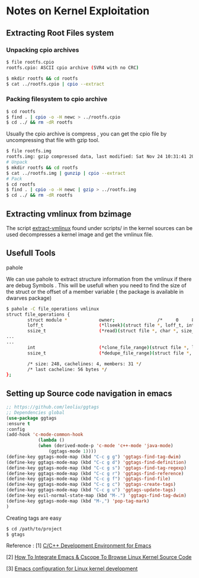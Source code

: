 * Notes on Kernel Exploitation
** Extracting Root Files system
*** Unpacking cpio archives 
    #+BEGIN_SRC sh
    $ file rootfs.cpio 
    rootfs.cpio: ASCII cpio archive (SVR4 with no CRC)

    $ mkdir rootfs && cd rootfs
    $ cat ../rootfs.cpio | cpio --extract
    #+END_SRC
*** Packing filesystem to cpio archive

    #+BEGIN_SRC sh
    $ cd rootfs
    $ find . | cpio -o -H newc > ../rootfs.cpio
    $ cd ../ && rm -dR rootfs
    #+END_SRC

    Usually the cpio archive is compress , you can get the cpio file by uncompressing that file with gzip tool.

    #+begin_src sh
    $ file rootfs.img 
    rootfs.img: gzip compressed data, last modified: Sat Nov 24 10:31:41 2018, from Unix
    # Unpack
    $ mkdir rootfs && cd rootfs
    $ cat ../rootfs.img | gunzip | cpio --extract
    # Pack 
    $ cd rootfs
    $ find . | cpio -o -H newc | gzip > ../rootfs.img
    $ cd ../ && rm -dR rootfs

    #+end_src
** Extracting vmlinux from bzimage 
    The script [[https://github.com/torvalds/linux/blob/master/scripts/extract-vmlinux][extract-vmlinux]] found under scripts/ in the kernel sources can be used decompresses a kernel image and get the vmlinux file.
** Usefull Tools 
**** pahole  
We can use pahole to extract structure information from the vmlinux if there are debug Symbols . This will be usefull when you need to find the size of the struct or the offset of a member variable ( the package is available in dwarves package)
    #+begin_src sh
    $ pahole -C file_operations vmlinux
    struct file_operations {
            struct module *            owner;                /*     0     8 */
            loff_t                     (*llseek)(struct file *, loff_t, int); /*     8     8 */
            ssize_t                    (*read)(struct file *, char *, size_t, loff_t *); /*    16     8 */
    ...
    ...
            int                        (*clone_file_range)(struct file *, loff_t, struct file *, loff_t, u64); /*   232     8 */
            ssize_t                    (*dedupe_file_range)(struct file *, u64, u64, struct file *, u64); /*   240     8 */

            /* size: 248, cachelines: 4, members: 31 */
            /* last cacheline: 56 bytes */
    };
    #+end_src
** Setting up Source code navigation in emacs
    #+begin_src emacs-lisp
    ;; https://github.com/leoliu/ggtags
    ;; Dependencies global
    (use-package ggtags
    :ensure t
    :config
    (add-hook 'c-mode-common-hook
                (lambda ()
                (when (derived-mode-p 'c-mode 'c++-mode 'java-mode)
                    (ggtags-mode 1))))
    (define-key ggtags-mode-map (kbd "C-c g g") 'ggtags-find-tag-dwim)
    (define-key ggtags-mode-map (kbd "C-c g d") 'ggtags-find-definition)
    (define-key ggtags-mode-map (kbd "C-c g s") 'ggtags-find-tag-regexp)
    (define-key ggtags-mode-map (kbd "C-c g r") 'ggtags-find-reference)
    (define-key ggtags-mode-map (kbd "C-c g f") 'ggtags-find-file)
    (define-key ggtags-mode-map (kbd "C-c g c") 'ggtags-create-tags)
    (define-key ggtags-mode-map (kbd "C-c g u") 'ggtags-update-tags)
    (define-key evil-normal-state-map (kbd "M-.") 'ggtags-find-tag-dwim)
    (define-key ggtags-mode-map (kbd "M-,") 'pop-tag-mark)
    )
    #+end_src

    Creating tags are easy
    #+begin_src sh
    $ cd /path/to/project
    $ gtags
    #+end_src

    Reference : 
    [1] [[https://tuhdo.github.io/c-ide.html][C/C++ Development Environment for Emacs]]

    [2] [[https://techtooltip.wordpress.com/2012/01/06/how-to-integrate-emacs-cscope-to-browse-linux-kernel-source-code/][How To Integrate Emacs & Cscope To Browse Linux Kernel Source Code]]

    [3] [[https://martinezjavier.blogspot.com/2011/07/emacs-configuration-for-linux-kernel.html][Emacs configuration for Linux kernel development]]
